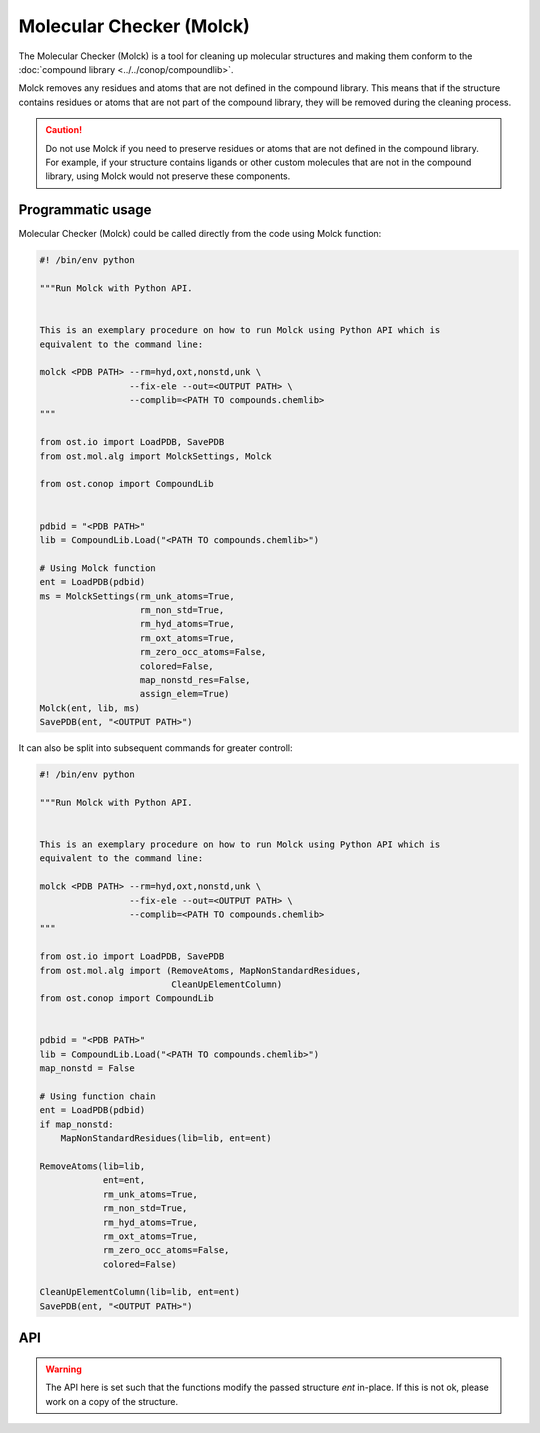 .. _molck:

Molecular Checker (Molck)
--------------------------------------------------------------------------------

The Molecular Checker (Molck) is a tool for cleaning up molecular structures 
and making them conform to the :doc:`compound library  <../../conop/compoundlib>`.

Molck removes any residues and atoms that are not defined in the compound
library. This means that if the structure contains residues or atoms that 
are not part of the compound library, they will be removed during the cleaning
process.

.. caution::
  Do not use Molck if you need to preserve residues or atoms that are not
  defined in the compound library. For example, if your structure contains
  ligands or other custom molecules that are not in the compound library,
  using Molck would not preserve these components.

Programmatic usage
##################

Molecular Checker (Molck) could be called directly from the code using Molck
function:

.. code-block:: python

  #! /bin/env python

  """Run Molck with Python API.


  This is an exemplary procedure on how to run Molck using Python API which is
  equivalent to the command line:

  molck <PDB PATH> --rm=hyd,oxt,nonstd,unk \
                   --fix-ele --out=<OUTPUT PATH> \
                   --complib=<PATH TO compounds.chemlib>
  """

  from ost.io import LoadPDB, SavePDB
  from ost.mol.alg import MolckSettings, Molck
                         
  from ost.conop import CompoundLib


  pdbid = "<PDB PATH>"
  lib = CompoundLib.Load("<PATH TO compounds.chemlib>")

  # Using Molck function
  ent = LoadPDB(pdbid)
  ms = MolckSettings(rm_unk_atoms=True,
                     rm_non_std=True,
                     rm_hyd_atoms=True,
                     rm_oxt_atoms=True,
                     rm_zero_occ_atoms=False,
                     colored=False,
                     map_nonstd_res=False,
                     assign_elem=True)
  Molck(ent, lib, ms)
  SavePDB(ent, "<OUTPUT PATH>")

It can also be split into subsequent commands for greater controll:

.. code-block:: python

  #! /bin/env python

  """Run Molck with Python API.


  This is an exemplary procedure on how to run Molck using Python API which is
  equivalent to the command line:

  molck <PDB PATH> --rm=hyd,oxt,nonstd,unk \
                   --fix-ele --out=<OUTPUT PATH> \
                   --complib=<PATH TO compounds.chemlib>
  """

  from ost.io import LoadPDB, SavePDB
  from ost.mol.alg import (RemoveAtoms, MapNonStandardResidues,
                           CleanUpElementColumn)
  from ost.conop import CompoundLib


  pdbid = "<PDB PATH>"
  lib = CompoundLib.Load("<PATH TO compounds.chemlib>")
  map_nonstd = False

  # Using function chain
  ent = LoadPDB(pdbid)
  if map_nonstd:
      MapNonStandardResidues(lib=lib, ent=ent)

  RemoveAtoms(lib=lib,
              ent=ent,
              rm_unk_atoms=True,
              rm_non_std=True,
              rm_hyd_atoms=True,
              rm_oxt_atoms=True,
              rm_zero_occ_atoms=False,
              colored=False)

  CleanUpElementColumn(lib=lib, ent=ent)
  SavePDB(ent, "<OUTPUT PATH>")

API
###

.. class:: MolckSettings(rm_unk_atoms=True, rm_non_std=False, \
                         rm_hyd_atoms=True, rm_oxt_atoms=False, \
                         rm_zero_occ_atoms=False, colored=False, \
                         map_nonstd_res=True, assign_elem=True)

  Stores settings used for Molecular Checker.

  :param rm_unk_atoms: Sets :attr:`rm_unk_atoms`.
  :param rm_non_std: Sets :attr:`rm_non_std`.
  :param rm_hyd_atoms: Sets :attr:`rm_hyd_atoms`.
  :param rm_oxt_atoms: Sets :attr:`rm_oxt_atoms`.
  :param rm_zero_occ_atoms: Sets :attr:`rm_zero_occ_atoms`.
  :param colored: Sets :attr:`colored`.
  :param map_nonstd_res: Sets :attr:`map_nonstd_res`.
  :param assign_elem: Sets :attr:`assign_elem`.

  .. attribute:: rm_unk_atoms

    .. tip::

      This flag should **always** be set to True. Other flags will behave
      unexpectedly otherwise.

    Remove unknown atoms. That is 1) any atom from residues that are not
    present in the compound library (provided at Molck call) and 2) any atom
    with a name that is not present in the respective entries of the compound
    library.
    
    :type: :class:`bool`

  .. attribute:: rm_non_std

    Remove all residues not one of the 20 standard amino acids.
    This removes all other residues including unknown residues, ligands,
    saccharides and nucleotides (including the 4 standard nucleotides).
    
    :type: :class:`bool`

  .. attribute:: rm_hyd_atoms

    Remove hydrogen atoms. That's all atoms with element specified as H or D
    in the respective entries of the compound library (provided at Molck call).
    Unknown atoms (see :attr:`rm_unk_atoms`) are not removed by this flag. If you
    really want to get rid of every hydrogen, you need to combine it with
    :attr:`rm_unk_atoms`.
    
    :type: :class:`bool`

  .. attribute:: rm_oxt_atoms

    Remove all atoms with name "OXT". That's typically terminal oxygens in protein
    chains, but this might remove arbitrary atoms in other molecules. You should
    only use this flag in combination with :attr:`rm_non_std`.
    
    :type: :class:`bool`

  .. attribute:: rm_zero_occ_atoms

    Remove atoms with zero occupancy.
    
    :type: :class:`bool`

  .. attribute:: colored

    Whether output should be colored.
    
    :type: :class:`bool`

  .. attribute:: map_nonstd_res

    Maps modified residues back to the parent amino acid, for example
    MSE -> MET, SEP -> SER.
    
    :type: :class:`bool`

  .. attribute:: assign_elem

    Assigns elements as defined in the respective entries of the coupound 
    library (provided at Molck call). For unknown atoms (see definition in
    :attr:`rm_unk_atoms`), the element is set to an empty string.
    To avoid empty strings as elements, this property should only be applied
    in combination with :attr:`rm_unk_atoms`.
    
    :type: :class:`bool`

  .. method:: ToString()

    :return: String representation of the MolckSettings.
    :rtype:  :class:`str`

.. warning::

  The API here is set such that the functions modify the passed structure *ent*
  in-place. If this is not ok, please work on a copy of the structure.

.. function:: Molck(ent, lib, settings, [prune=True])

  Runs Molck on provided entity. Reprocesses *ent* with
  :class:`ost.conop.HeuristicProcessor` and given *lib* once done.

  :param ent: Structure to check
  :type ent: :class:`~ost.mol.EntityHandle`
  :param lib: Compound library
  :type lib: :class:`~ost.conop.CompoundLib`
  :param settings: Molck settings
  :type settings: :class:`MolckSettings`
  :param prune: Whether to remove residues/chains that don't contain atoms 
                anymore after Molck cleanup
  :type prune: :class:`bool` 


.. function:: MapNonStandardResidues(ent, lib, reprocess=True)

  Maps modified residues back to the parent amino acid, for example MSE -> MET.

  :param ent: Structure to check
  :type ent: :class:`~ost.mol.EntityHandle`
  :param lib: Compound library
  :type lib: :class:`~ost.conop.CompoundLib`
  :param reprocess: The function generates a deep copy of *ent*. Highly
                    recommended to enable *reprocess* that runs
                    :class:`ost.conop.HeuristicProcessor` with given *lib*.
                    If set to False, you'll have no connectivity etc. after
                    calling this function.

.. function:: RemoveAtoms(ent, lib, rm_unk_atoms=False, rm_non_std=False, \
                          rm_hyd_atoms=True, rm_oxt_atoms=False, \
                          rm_zero_occ_atoms=False, colored=False,
                          reprocess=True)

  Removes atoms and residues according to some criteria.

  :param ent: Structure to check
  :type ent: :class:`~ost.mol.EntityHandle`
  :param lib: Compound library
  :type lib: :class:`~ost.conop.CompoundLib`
  :param rm_unk_atoms: See :attr:`MolckSettings.rm_unk_atoms`
  :param rm_non_std: See :attr:`MolckSettings.rm_non_std`
  :param rm_hyd_atoms: See :attr:`MolckSettings.rm_hyd_atoms`
  :param rm_oxt_atoms: See :attr:`MolckSettings.rm_oxt_atoms`
  :param rm_zero_occ_atoms: See :attr:`MolckSettings.rm_zero_occ_atoms`
  :param colored: See :attr:`MolckSettings.colored`
  :param reprocess: Removing atoms may impact certain annotations on the
                    structure (chem class etc.) which are set by 
                    :class:`ost.conop.Processor`. If set to True,
                    a :class:`ost.conop.HeuristicProcessor` with given
                    *lib* reprocesses *ent*.

.. function:: CleanUpElementColumn(ent, lib)

  Assigns elements as defined in the respective entries of the compound library
  as described in :attr:`MolckSettings.assign_elem`. This should only be called
  after :func:`RemoveAtoms` with :attr:`rm_unk_atoms` set to True.

  :param ent: Structure to check
  :type ent: :class:`~ost.mol.EntityHandle`
  :param lib: Compound library
  :type lib: :class:`~ost.conop.CompoundLib`